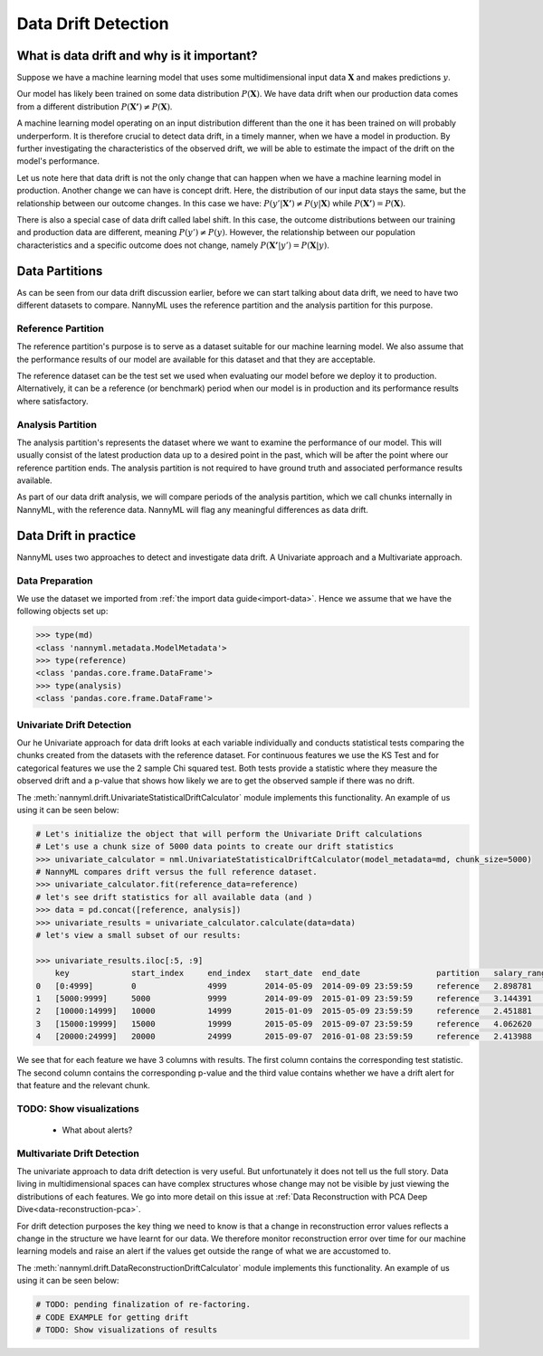 .. _data-drift:

====================
Data Drift Detection
====================

What is data drift and why is it important?
===========================================

Suppose we have a machine learning model that uses some multidimensional input data
:math:`\mathbf{X}` and makes predictions :math:`y`.

Our model has likely been trained on some data distribution :math:`P(\mathbf{X})`.
We have data drift when our production data comes from a different distribution
:math:`P(\mathbf{X'}) \neq P(\mathbf{X})`.

A machine learning model operating on an input distribution different than
the one it has been trained on will probably underperform. It is therefore crucial to detect
data drift, in a timely manner, when we have a model in production. By further investigating the
characteristics of the observed drift, we will be able to estimate the impact
of the drift on the model's performance.

Let us note here that data drift is not the only change that can happen when we have a
machine learning model in production. Another change we can have is concept drift.
Here, the distribution of our input data stays the same, but the relationship between our outcome
changes. In this case we have: :math:`P(y'|\mathbf{X'}) \neq P(y|\mathbf{X})` while
:math:`P(\mathbf{X'}) = P(\mathbf{X})`.

There is also a special case of data drift called label shift. In this case, the outcome
distributions between our training and production data are different, meaning
:math:`P(y') \neq P(y)`. However, the relationship between our population characteristics and
a specific outcome does not change, namely :math:`P(\mathbf{X'}|y') = P(\mathbf{X}|y)`.


Data Partitions
================

As can be seen from our data drift discussion earlier, before we can start talking about data drift,
we need to have two different datasets to compare. NannyML uses the reference partition and the
analysis partition for this purpose.

Reference Partition
-------------------

The reference partition's purpose is to serve as a dataset suitable for our machine learning model.
We also assume that the performance results of our model are available for this dataset and that they
are acceptable.

The reference dataset can be the test set we used when evaluating our model before
we deploy it to production. Alternatively, it can be a reference (or benchmark) period when our
model is in production and its performance results where satisfactory.

Analysis Partition
------------------

The analysis partition's represents the dataset where we want to examine the performance of our
model. This will usually consist of the latest production data up to a desired point in the past,
which will be after the point where our reference partition ends. The analysis partition is not
required to have ground truth and associated performance results available.

As part of our data drift analysis, we will compare periods of the analysis partition, which we
call chunks internally in NannyML, with the reference data. NannyML will flag any meaningful
differences as data drift.


Data Drift in practice
======================

NannyML uses two approaches to detect and investigate data drift. A Univariate approach and a
Multivariate approach.

Data Preparation
----------------

We use the dataset we imported from :ref:`the import data guide<import-data>`.
Hence we assume that we have the following objects set up:

.. code-block:: python

    >>> type(md)
    <class 'nannyml.metadata.ModelMetadata'>
    >>> type(reference)
    <class 'pandas.core.frame.DataFrame'>
    >>> type(analysis)
    <class 'pandas.core.frame.DataFrame'>


.. _data-drift-univariate:

Univariate Drift Detection
--------------------------

Our he Univariate approach for data drift looks at each variable individually and conducts statistical
tests comparing the chunks created from the datasets with the reference dataset.
For continuous features we use the KS Test and for categorical features we use the 2 sample
Chi squared test. Both tests provide a statistic where they measure the observed drift
and a p-value that shows how likely we are to get the observed sample if there was no drift.

The :meth:`nannyml.drift.UnivariateStatisticalDriftCalculator` module implements this functionality.
An example of us using it can be seen below:

.. code-block:: python

    # Let's initialize the object that will perform the Univariate Drift calculations
    # Let's use a chunk size of 5000 data points to create our drift statistics
    >>> univariate_calculator = nml.UnivariateStatisticalDriftCalculator(model_metadata=md, chunk_size=5000)
    # NannyML compares drift versus the full reference dataset.
    >>> univariate_calculator.fit(reference_data=reference)
    # let's see drift statistics for all available data (and )
    >>> data = pd.concat([reference, analysis])
    >>> univariate_results = univariate_calculator.calculate(data=data)
    # let's view a small subset of our results:

    >>> univariate_results.iloc[:5, :9]
        key             start_index     end_index   start_date  end_date                partition   salary_range_chi2   salary_range_p_value    salary_range_alert
    0 	[0:4999]        0               4999        2014-05-09  2014-09-09 23:59:59     reference   2.898781            0.407                   False
    1 	[5000:9999] 	5000 	        9999 	    2014-09-09 	2015-01-09 23:59:59 	reference   3.144391 	        0.370                   False
    2 	[10000:14999] 	10000 	        14999 	    2015-01-09 	2015-05-09 23:59:59 	reference   2.451881 	        0.484 	                False
    3 	[15000:19999] 	15000 	        19999 	    2015-05-09 	2015-09-07 23:59:59 	reference   4.062620 	        0.255 	                False
    4 	[20000:24999] 	20000 	        24999 	    2015-09-07 	2016-01-08 23:59:59 	reference   2.413988 	        0.491 	                False

We see that for each feature we have 3 columns with results. The first column contains the corresponding test
statistic. The second column contains the corresponding p-value and the third value contains whether we have
a drift alert for that feature and the relevant chunk.

TODO: Show visualizations
-------------------------
 - What about alerts?

.. _data-drift-multivariate:

Multivariate Drift Detection
----------------------------

The univariate approach to data drift detection is very useful. But unfortunately it does not
tell us the full story. Data living in multidimensional spaces can have complex structures
whose change may not be visible by just viewing the distributions of each features. We go
into more detail on this issue at :ref:`Data Reconstruction with PCA Deep Dive<data-reconstruction-pca>`.

For drift detection purposes the key thing we need to know is that a change in reconstruction error
values reflects a change in the structure we have learnt for our data. We therefore monitor
reconstruction error over time for our machine learning models and raise an alert if the
values get outside the range of what we are accustomed to.

The :meth:`nannyml.drift.DataReconstructionDriftCalculator` module implements this functionality.
An example of us using it can be seen below:


.. code-block:: python

    # TODO: pending finalization of re-factoring.
    # CODE EXAMPLE for getting drift
    # TODO: Show visualizations of results
